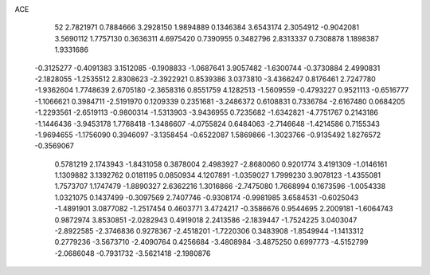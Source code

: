 ACE 
   52
   2.7821971   0.7884666   3.2928150   1.9894889   0.1346384   3.6543174
   2.3054912  -0.9042081   3.5690112   1.7757130   0.3636311   4.6975420
   0.7390955   0.3482796   2.8313337   0.7308878   1.1898387   1.9331686
  -0.3125277  -0.4091383   3.1512085  -0.1908833  -1.0687641   3.9057482
  -1.6300744  -0.3730884   2.4990831  -2.1828055  -1.2535512   2.8308623
  -2.3922921   0.8539386   3.0373810  -3.4366247   0.8176461   2.7247780
  -1.9362604   1.7748639   2.6705180  -2.3658316   0.8551759   4.1282513
  -1.5609559  -0.4793227   0.9521113  -0.6516777  -1.1066621   0.3984711
  -2.5191970   0.1209339   0.2351681  -3.2486372   0.6108831   0.7336784
  -2.6167480   0.0684205  -1.2293561  -2.6519113  -0.9800314  -1.5313903
  -3.9436955   0.7235682  -1.6342821  -4.7751767   0.2143186  -1.1446436
  -3.9453178   1.7768418  -1.3486607  -4.0755824   0.6484063  -2.7146648
  -1.4214586   0.7155343  -1.9694655  -1.1756090   0.3946097  -3.1358454
  -0.6522087   1.5869866  -1.3023766  -0.9135492   1.8276572  -0.3569067
   0.5781219   2.1743943  -1.8431058   0.3878004   2.4983927  -2.8680060
   0.9201774   3.4191309  -1.0146161   1.1309882   3.1392762   0.0181195
   0.0850934   4.1207891  -1.0359027   1.7999230   3.9078123  -1.4355081
   1.7573707   1.1747479  -1.8890327   2.6362216   1.3016866  -2.7475080
   1.7668994   0.1673596  -1.0054338   1.0321075   0.1437499  -0.3097569
   2.7407746  -0.9308174  -0.9981985   3.6584531  -0.6025043  -1.4891901
   3.0877082  -1.2517454   0.4603771   3.4724217  -0.3586676   0.9544695
   2.2009181  -1.6064743   0.9872974   3.8530851  -2.0282943   0.4919018
   2.2413586  -2.1839447  -1.7524225   3.0403047  -2.8922585  -2.3746836
   0.9278367  -2.4518201  -1.7220306   0.3483908  -1.8549944  -1.1413312
   0.2779236  -3.5673710  -2.4090764   0.4256684  -3.4808984  -3.4875250
   0.6997773  -4.5152799  -2.0686048  -0.7931732  -3.5621418  -2.1980876
